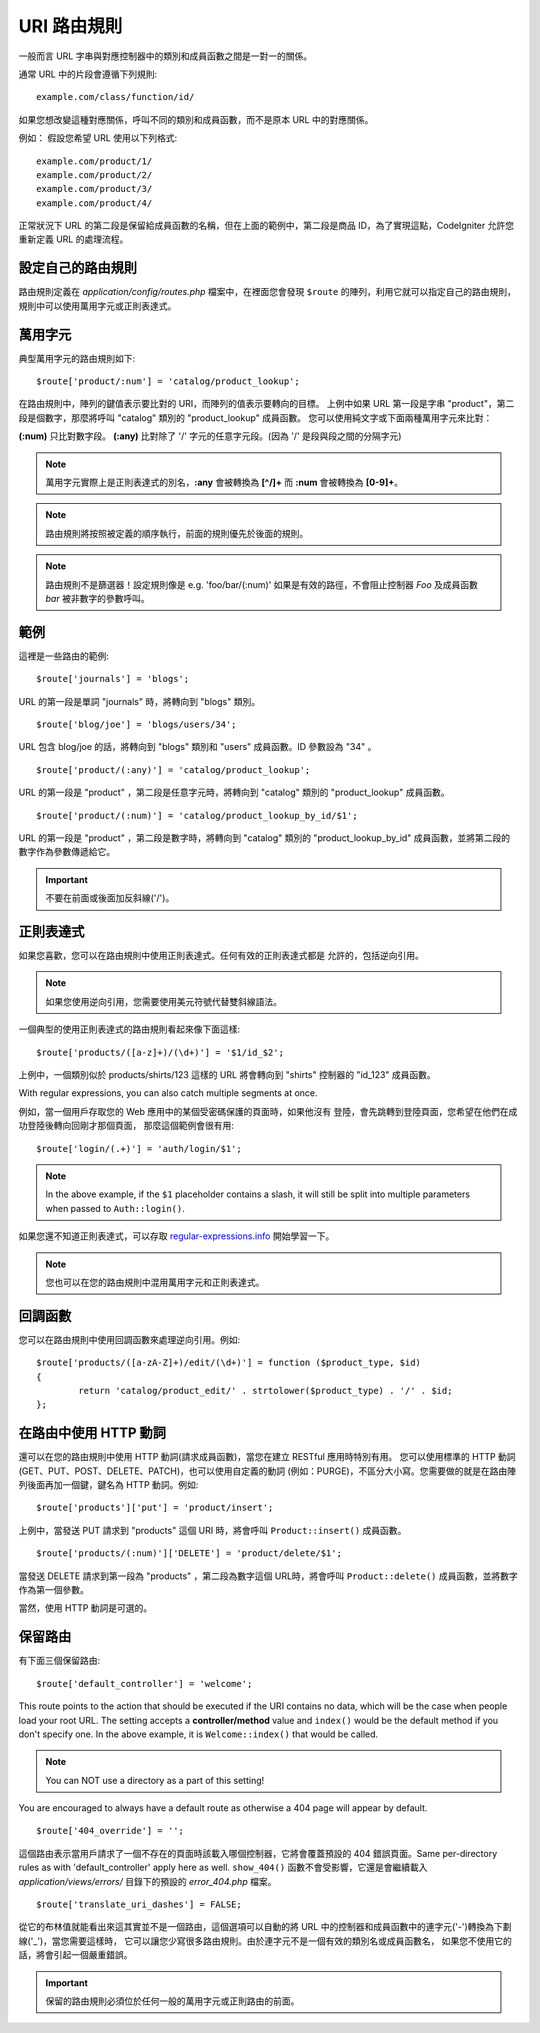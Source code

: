 ###########
URI 路由規則
###########
一般而言 URL 字串與對應控制器中的類別和成員函數之間是一對一的關係。

通常 URL 中的片段會遵循下列規則::

	example.com/class/function/id/

如果您想改變這種對應關係，呼叫不同的類別和成員函數，而不是原本 URL 中的對應關係。

例如： 假設您希望 URL 使用以下列格式::

	example.com/product/1/
	example.com/product/2/
	example.com/product/3/
	example.com/product/4/

正常狀況下 URL 的第二段是保留給成員函數的名稱，但在上面的範例中，第二段是商品 ID，為了實現這點，CodeIgniter 允許您重新定義 URL 的處理流程。

設定自己的路由規則
==============================
路由規則定義在 *application/config/routes.php* 檔案中，在裡面您會發現 ``$route`` 的陣列，利用它就可以指定自己的路由規則，規則中可以使用萬用字元或正則表達式。

萬用字元
=========
典型萬用字元的路由規則如下::

	$route['product/:num'] = 'catalog/product_lookup';

在路由規則中，陣列的鍵值表示要比對的 URI，而陣列的值表示要轉向的目標。
上例中如果 URL 第一段是字串 "product"，第二段是個數字，那麼將呼叫 "catalog" 類別的 "product_lookup" 成員函數。
您可以使用純文字或下面兩種萬用字元來比對：

**(:num)** 只比對數字段。
**(:any)** 比對除了 '/' 字元的任意字元段。(因為 '/' 是段與段之間的分隔字元)

.. note:: 萬用字元實際上是正則表達式的別名，**:any** 會被轉換為 **[^/]+** 而 **:num** 會被轉換為 **[0-9]+**。

.. note:: 路由規則將按照被定義的順序執行，前面的規則優先於後面的規則。

.. note:: 路由規則不是篩選器！設定規則像是 e.g.	'foo/bar/(:num)' 如果是有效的路徑，不會阻止控制器 *Foo* 及成員函數 *bar* 被非數字的參數呼叫。

範例
========

這裡是一些路由的範例::

	$route['journals'] = 'blogs';

URL 的第一段是單詞 "journals" 時，將轉向到 "blogs" 類別。

::

	$route['blog/joe'] = 'blogs/users/34';

URL 包含 blog/joe 的話，將轉向到 "blogs" 類別和 "users" 成員函數。ID 參數設為 "34" 。

::

	$route['product/(:any)'] = 'catalog/product_lookup';

URL 的第一段是 "product" ，第二段是任意字元時，將轉向到 "catalog" 類別的
"product_lookup" 成員函數。

::

	$route['product/(:num)'] = 'catalog/product_lookup_by_id/$1';

URL 的第一段是 "product" ，第二段是數字時，將轉向到 "catalog" 類別的
"product_lookup_by_id" 成員函數，並將第二段的數字作為參數傳遞給它。

.. important:: 不要在前面或後面加反斜線('/')。

正則表達式
===================

如果您喜歡，您可以在路由規則中使用正則表達式。任何有效的正則表達式都是
允許的，包括逆向引用。

.. note:: 如果您使用逆向引用，您需要使用美元符號代替雙斜線語法。

一個典型的使用正則表達式的路由規則看起來像下面這樣::

	$route['products/([a-z]+)/(\d+)'] = '$1/id_$2';

上例中，一個類別似於 products/shirts/123 這樣的 URL 將會轉向到 "shirts"
控制器的 "id_123" 成員函數。

With regular expressions, you can also catch multiple segments at once.

例如，當一個用戶存取您的 Web 應用中的某個受密碼保護的頁面時，如果他沒有
登陸，會先跳轉到登陸頁面，您希望在他們在成功登陸後轉向回剛才那個頁面，
那麼這個範例會很有用::

	$route['login/(.+)'] = 'auth/login/$1';

.. note:: In the above example, if the ``$1`` placeholder contains a
	slash, it will still be split into multiple parameters when
	passed to ``Auth::login()``.

如果您還不知道正則表達式，可以存取 `regular-expressions.info <http://www.regular-expressions.info/>`_ 開始學習一下。

.. note:: 您也可以在您的路由規則中混用萬用字元和正則表達式。

回調函數
=========

您可以在路由規則中使用回調函數來處理逆向引用。例如::

	$route['products/([a-zA-Z]+)/edit/(\d+)'] = function ($product_type, $id)
	{
		return 'catalog/product_edit/' . strtolower($product_type) . '/' . $id;
	};

在路由中使用 HTTP 動詞
==========================

還可以在您的路由規則中使用 HTTP 動詞(請求成員函數)，當您在建立 RESTful 應用時特別有用。
您可以使用標準的 HTTP 動詞(GET、PUT、POST、DELETE、PATCH)，也可以使用自定義的動詞
(例如：PURGE)，不區分大小寫。您需要做的就是在路由陣列後面再加一個鍵，鍵名為 HTTP
動詞。例如::

	$route['products']['put'] = 'product/insert';

上例中，當發送 PUT 請求到 "products" 這個 URI 時，將會呼叫 ``Product::insert()`` 成員函數。

::

	$route['products/(:num)']['DELETE'] = 'product/delete/$1';

當發送 DELETE 請求到第一段為 "products" ，第二段為數字這個 URL時，將會呼叫
``Product::delete()`` 成員函數，並將數字作為第一個參數。

當然，使用 HTTP 動詞是可選的。

保留路由
===============

有下面三個保留路由::

	$route['default_controller'] = 'welcome';

This route points to the action that should be executed if the URI contains
no data, which will be the case when people load your root URL.
The setting accepts a **controller/method** value and ``index()`` would be
the default method if you don't specify one. In the above example, it is
``Welcome::index()`` that would be called.

.. note:: You can NOT use a directory as a part of this setting!

You are encouraged to always have a default route as otherwise a 404 page
will appear by default.

::

	$route['404_override'] = '';

這個路由表示當用戶請求了一個不存在的頁面時該載入哪個控制器，它將會覆蓋預設的 404 錯誤頁面。Same per-directory rules as with 'default_controller' apply here as well. ``show_404()`` 函數不會受影響，它還是會繼續載入 *application/views/errors/* 目錄下的預設的 *error_404.php* 檔案。

::

	$route['translate_uri_dashes'] = FALSE;

從它的布林值就能看出來這其實並不是一個路由，這個選項可以自動的將 URL
中的控制器和成員函數中的連字元('-')轉換為下劃線('_')，當您需要這樣時，
它可以讓您少寫很多路由規則。由於連字元不是一個有效的類別名或成員函數名，
如果您不使用它的話，將會引起一個嚴重錯誤。

.. important:: 保留的路由規則必須位於任何一般的萬用字元或正則路由的前面。
